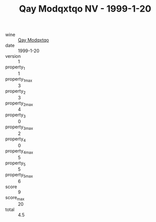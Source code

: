 :PROPERTIES:
:ID:                     9dfe9d05-540a-4bd3-ba1f-40bd9fd4e435
:END:
#+TITLE: Qay Modqxtqo NV - 1999-1-20

- wine :: [[id:643e491f-a9d0-4646-9c4a-0d74a13de579][Qay Modqxtqo]]
- date :: 1999-1-20
- version :: 1
- property_1 :: 1
- property_1_max :: 3
- property_2 :: 3
- property_2_max :: 4
- property_3 :: 0
- property_3_max :: 2
- property_4 :: 0
- property_4_max :: 5
- property_5 :: 5
- property_5_max :: 6
- score :: 9
- score_max :: 20
- total :: 4.5


